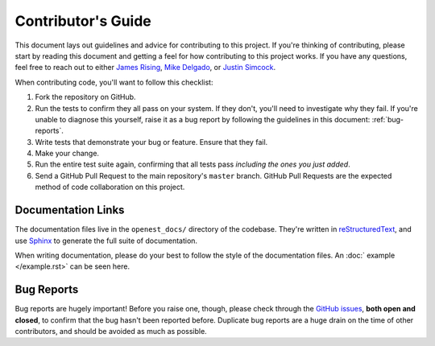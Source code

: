 .. _contributing:

Contributor's Guide
===================


This document lays out guidelines and advice for contributing to this project.
If you're thinking of contributing, please start by reading this document and
getting a feel for how contributing to this project works. If you have any
questions, feel free to reach out to either `James Rising`_, `Mike Delgado`_, or `Justin Simcock`_.

.. _James Rising: jarising@gmail.com
.. _Mike Delgado: mdelgado@rhg.com
.. _Justin Simcock: jsimcock@rhg.com



When contributing code, you'll want to follow this checklist:

1. Fork the repository on GitHub.
2. Run the tests to confirm they all pass on your system. If they don't, you'll
   need to investigate why they fail. If you're unable to diagnose this
   yourself, raise it as a bug report by following the guidelines in this
   document: :ref:`bug-reports`. 
3. Write tests that demonstrate your bug or feature. Ensure that they fail.
4. Make your change.
5. Run the entire test suite again, confirming that all tests pass *including
   the ones you just added*.
6. Send a GitHub Pull Request to the main repository's ``master`` branch.
   GitHub Pull Requests are the expected method of code collaboration on this
   project.



Documentation Links
-------------------

The documentation files live in the ``openest_docs/`` directory of the codebase. 
They're written in `reStructuredText`_, and use `Sphinx`_ to generate the full suite of
documentation.

When writing documentation, please do your best to follow the style of the
documentation files. An :doc:` example </example.rst>` can be seen here.

.. _reStructuredText: http://docutils.sourceforge.net/rst.html
.. _Sphinx: http://sphinx-doc.org/index.html




.. _bug-reports:

Bug Reports
-----------

Bug reports are hugely important! Before you raise one, though, please check
through the `GitHub issues`_, **both open and closed**, to confirm that the bug
hasn't been reported before. Duplicate bug reports are a huge drain on the time
of other contributors, and should be avoided as much as possible.

.. _GitHub issues: https://github.com/jrising/open-estimate/issues

